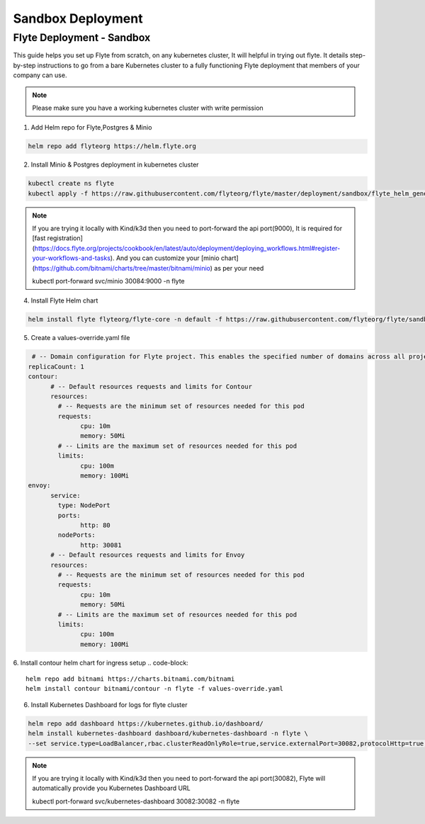 .. _deployment-sandbox:

##################
Sandbox Deployment
##################

**************************
Flyte Deployment - Sandbox
**************************
This guide helps you set up Flyte from scratch, on any kubernetes cluster, It will helpful in trying out flyte. It details step-by-step instructions to go from a bare Kubernetes cluster to a fully functioning Flyte deployment that members of your company can use.

.. note::

  Please make sure you have a working kubernetes cluster with write permission


1. Add Helm repo for Flyte,Postgres & Minio

.. code-block::

 helm repo add flyteorg https://helm.flyte.org

2. Install Minio & Postgres deployment in kubernetes cluster

.. code-block::

 kubectl create ns flyte
 kubectl apply -f https://raw.githubusercontent.com/flyteorg/flyte/master/deployment/sandbox/flyte_helm_generated.yaml -n flyte

.. note::
	If you are trying it locally with Kind/k3d then you need to port-forward the api port(9000), It is required for [fast registration](https://docs.flyte.org/projects/cookbook/en/latest/auto/deployment/deploying_workflows.html#register-your-workflows-and-tasks). And you can customize your [minio chart](https://github.com/bitnami/charts/tree/master/bitnami/minio) as per your need

	.. code-block::

	kubectl port-forward svc/minio 30084:9000 -n flyte

4. Install Flyte Helm chart

.. code-block::

 helm install flyte flyteorg/flyte-core -n default -f https://raw.githubusercontent.com/flyteorg/flyte/sandbox-deployment/charts/flyte-core/values-sandbox.yaml

5. Create a values-override.yaml file

.. code-block::

   # -- Domain configuration for Flyte project. This enables the specified number of domains across all projects in Flyte.
  replicaCount: 1
  contour:
	# -- Default resources requests and limits for Contour
	resources:
	  # -- Requests are the minimum set of resources needed for this pod
	  requests:
		cpu: 10m
		memory: 50Mi
	  # -- Limits are the maximum set of resources needed for this pod
	  limits:
		cpu: 100m
		memory: 100Mi
  envoy:
	service:
	  type: NodePort
	  ports:
		http: 80
	  nodePorts:
		http: 30081
	# -- Default resources requests and limits for Envoy
	resources:
	  # -- Requests are the minimum set of resources needed for this pod
	  requests:
		cpu: 10m
		memory: 50Mi
	  # -- Limits are the maximum set of resources needed for this pod
	  limits:
		cpu: 100m
		memory: 100Mi

6. Install contour helm chart for ingress setup
.. code-block::

	helm repo add bitnami https://charts.bitnami.com/bitnami
	helm install contour bitnami/contour -n flyte -f values-override.yaml

6. Install Kubernetes Dashboard for logs for flyte cluster

.. code-block::

	helm repo add dashboard https://kubernetes.github.io/dashboard/
	helm install kubernetes-dashboard dashboard/kubernetes-dashboard -n flyte \
	--set service.type=LoadBalancer,rbac.clusterReadOnlyRole=true,service.externalPort=30082,protocolHttp=true,extraArgs={enable-skip-login,enable-insecure-login,disable-settings-authorizer}

.. note::
	If you are trying it locally with Kind/k3d then you need to port-forward the api port(30082), Flyte will automatically provide you Kubernetes Dashboard URL

	.. code-block::

	kubectl port-forward svc/kubernetes-dashboard 30082:30082 -n flyte
